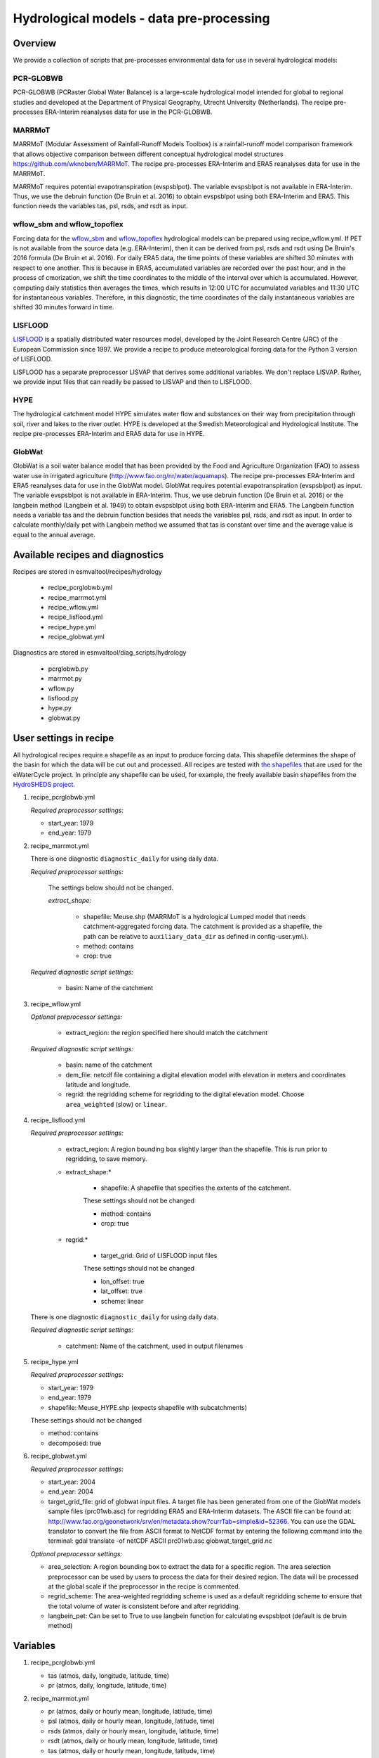 .. _recipes_hydrology:

Hydrological models - data pre-processing
=========================================

Overview
--------

We provide a collection of scripts that pre-processes environmental data for use in several hydrological models:

PCR-GLOBWB
**********
PCR-GLOBWB (PCRaster Global Water Balance) is a large-scale hydrological model intended for global to regional studies and developed at the Department of Physical Geography, Utrecht University (Netherlands). The recipe pre-processes ERA-Interim reanalyses data for use in the PCR-GLOBWB.

MARRMoT
**********
MARRMoT (Modular Assessment of Rainfall-Runoff Models Toolbox) is a rainfall-runoff model comparison framework that allows objective comparison between different conceptual hydrological model structures https://github.com/wknoben/MARRMoT. The recipe pre-processes ERA-Interim and ERA5 reanalyses data for use in the MARRMoT.

MARRMoT requires potential evapotranspiration (evspsblpot). The variable evspsblpot is not available in ERA-Interim. Thus, we use the debruin function (De Bruin et al. 2016) to obtain evspsblpot using both ERA-Interim and ERA5. This function needs the variables tas, psl, rsds, and rsdt as input.

wflow_sbm and wflow_topoflex
****************************
Forcing data for the `wflow_sbm <https://wflow.readthedocs.io/en/latest/wflow_sbm.html>`_
and `wflow_topoflex <https://wflow.readthedocs.io/en/latest/wflow_topoflex.html>`_
hydrological models can be prepared using recipe_wflow.yml.
If PET is not available from the source data (e.g. ERA-Interim), then it can be derived from psl, rsds and rsdt using De Bruin's 2016 formula (De Bruin et al. 2016). For daily ERA5 data, the time points of these variables are shifted 30 minutes with respect to one another. This is because in ERA5, accumulated variables are recorded over the past hour, and in the process of cmorization, we shift the time coordinates to the middle of the interval over which is accumulated. However, computing daily statistics then averages the times, which results in 12:00 UTC for accumulated variables and 11:30 UTC for instantaneous variables. Therefore, in this diagnostic, the time coordinates of the daily instantaneous variables are shifted 30 minutes forward in time.

LISFLOOD
********
`LISFLOOD <https://ec-jrc.github.io/lisflood-model/>`_ is a spatially distributed water resources model, developed by the Joint Research Centre (JRC) of the European Commission since 1997. We provide a recipe to produce meteorological forcing data for the Python 3 version of LISFLOOD.

LISFLOOD has a separate preprocessor LISVAP that derives some additional variables. We don't replace LISVAP. Rather, we provide input files that can readily be passed to LISVAP and then to LISFLOOD.


HYPE
****

The hydrological catchment model HYPE simulates water flow and substances on their way from precipitation through soil, river and lakes to the river outlet.
HYPE is developed at the Swedish Meteorological and Hydrological Institute. The recipe pre-processes ERA-Interim and ERA5 data for use in HYPE.

GlobWat
*******
GlobWat is a soil water balance model that has been provided by the Food and Agriculture Organization (FAO) to assess water use in irrigated agriculture (http://www.fao.org/nr/water/aquamaps). The recipe pre-processes ERA-Interim and ERA5 reanalyses data for use in the GlobWat model. GlobWat requires potential evapotranspiration (evspsblpot) as input. The variable evspsblpot is not available in ERA-Interim. Thus, we use debruin function (De Bruin et al. 2016) or the langbein method (Langbein et al. 1949) to obtain evspsblpot using both ERA-Interim and ERA5. The Langbein function needs a variable tas and the debruin function besides that needs the variables psl, rsds, and rsdt as input. In order to calculate monthly/daily pet with Langbein method we assumed that tas is constant over time and the average value is equal to the annual average.


Available recipes and diagnostics
---------------------------------

Recipes are stored in esmvaltool/recipes/hydrology

    * recipe_pcrglobwb.yml
    * recipe_marrmot.yml
    * recipe_wflow.yml
    * recipe_lisflood.yml
    * recipe_hype.yml
    * recipe_globwat.yml

Diagnostics are stored in esmvaltool/diag_scripts/hydrology

    * pcrglobwb.py
    * marrmot.py
    * wflow.py
    * lisflood.py
    * hype.py
    * globwat.py 


User settings in recipe
-----------------------

All hydrological recipes require a shapefile as an input to produce forcing data. This shapefile determines the shape of the basin for which the data will be cut out and processed. All recipes are tested with `the shapefiles <https://github.com/eWaterCycle/recipes_auxiliary_datasets/tree/master/>`_  that are used for the eWaterCycle project. In principle any shapefile can be used, for example, the freely available basin shapefiles from the `HydroSHEDS project <https://www.hydrosheds.org/>`_. 

#. recipe_pcrglobwb.yml

   *Required preprocessor settings:*

   * start_year: 1979
   * end_year: 1979

#. recipe_marrmot.yml

   There is one diagnostic ``diagnostic_daily`` for using daily data.

   *Required preprocessor settings:*

      The settings below should not be changed.

      *extract_shape:*

         * shapefile: Meuse.shp (MARRMoT is a hydrological Lumped model that needs catchment-aggregated forcing data. The catchment is provided as a shapefile, the path can be relative to ``auxiliary_data_dir`` as defined in config-user.yml.).
         * method: contains
         * crop: true

   *Required diagnostic script settings:*

      * basin: Name of the catchment

#. recipe_wflow.yml

   *Optional preprocessor settings:*

      * extract_region: the region specified here should match the catchment

   *Required diagnostic script settings:*

	    * basin: name of the catchment
	    * dem_file: netcdf file containing a digital elevation model with
	      elevation in meters and coordinates latitude and longitude.
	    * regrid: the regridding scheme for regridding to the digital elevation model. Choose ``area_weighted`` (slow) or ``linear``.

#. recipe_lisflood.yml

   *Required preprocessor settings:*

      * extract_region: A region bounding box slightly larger than the shapefile. This is run prior to regridding, to save memory.
      * extract_shape:*

         * shapefile: A shapefile that specifies the extents of the catchment.

         These settings should not be changed

         * method: contains
         * crop: true

      * regrid:*

         * target_grid: Grid of LISFLOOD input files

         These settings should not be changed

         * lon_offset: true
         * lat_offset: true
         * scheme: linear

   There is one diagnostic ``diagnostic_daily`` for using daily data.

   *Required diagnostic script settings:*

      * catchment: Name of the catchment, used in output filenames

#. recipe_hype.yml

   *Required preprocessor settings:*

   * start_year: 1979
   * end_year: 1979
   * shapefile: Meuse_HYPE.shp (expects shapefile with subcatchments)

   These settings should not be changed

   * method: contains
   * decomposed: true

#. recipe_globwat.yml

   *Required preprocessor settings:*

   * start_year: 2004
   * end_year: 2004
   * target_grid_file: grid of globwat input files. A target file has been generated from one of the GlobWat models sample files (prc01wb.asc) for regridding ERA5 and ERA-Interim datasets. The ASCII file can be found at: http://www.fao.org/geonetwork/srv/en/metadata.show?currTab=simple&id=52366. You can use the GDAL translator to convert the file from ASCII format to NetCDF format by entering the following command into the terminal: gdal translate -of netCDF ASCII prc01wb.asc globwat_target_grid.nc

   *Optional preprocessor settings:*

   * area_selection: A region bounding box to extract the data for a specific region. The area selection preprocessor can be used by users to process the data for their desired region. The data will be processed at the global scale if the preprocessor in the recipe is commented.
   * regrid_scheme: The area-weighted regridding scheme is used as a default regridding scheme to ensure that the total volume of water is consistent before and after regridding.
   * langbein_pet: Can be set to True to use langbein function for calculating evspsblpot (default is de bruin method)


Variables
---------

#. recipe_pcrglobwb.yml

   * tas (atmos, daily, longitude, latitude, time)
   * pr (atmos, daily, longitude, latitude, time)

#. recipe_marrmot.yml

   * pr (atmos, daily or hourly mean, longitude, latitude, time)
   * psl (atmos, daily or hourly mean, longitude, latitude, time)
   * rsds (atmos, daily or hourly mean, longitude, latitude, time)
   * rsdt (atmos, daily or hourly mean, longitude, latitude, time)
   * tas (atmos, daily or hourly mean, longitude, latitude, time)

#. recipe_wflow.yml

   * orog (fx, longitude, latitude)
   * pr (atmos, daily or hourly mean, longitude, latitude, time)
   * tas (atmos, daily or hourly mean, longitude, latitude, time)

   Either potential evapotranspiration can be provided:

   * evspsblpot(atmos, daily or hourly mean, longitude, latitude, time)

   or it can be derived from tas, psl, rsds, and rsdt using the De Bruin formula, in that case the following variables need to be provided:

   * psl (atmos, daily or hourly mean, longitude, latitude, time)
   * rsds (atmos, daily or hourly mean, longitude, latitude, time)
   * rsdt (atmos, daily or hourly mean, longitude, latitude, time)

#. recipe_lisflood.yml

   * pr (atmos, daily, longitude, latitude, time)
   * tas (atmos, daily, longitude, latitude, time)
   * tasmax (atmos, daily, longitude, latitude, time)
   * tasmin (atmos, daily, longitude, latitude, time)
   * tdps (atmos, daily, longitude, latitude, time)
   * uas (atmos, daily, longitude, latitude, time)
   * vas (atmos, daily, longitude, latitude, time)
   * rsds (atmos, daily, longitude, latitude, time)

#. recipe_hype.yml

   * tas (atmos, daily or hourly, longitude, latitude, time)
   * tasmin (atmos, daily or hourly, longitude, latitude, time)
   * tasmax (atmos, daily or hourly, longitude, latitude, time)
   * pr (atmos, daily or hourly, longitude, latitude, time)

#. recipe_globwat.yml

   * pr (atmos, daily or monthly, longitude, latitude, time)
   * tas (atmos, daily or monthly, longitude, latitude, time)
   * psl (atmos, daily or monthly, longitude, latitude, time)
   * rsds (atmos, daily or monthly, longitude, latitude, time)
   * rsdt (atmos, daily or monthly , longitude, latitude, time)

Observations and reformat scripts
---------------------------------
*Note: see headers of cmorization scripts (in esmvaltool/cmorizers/obs) for download instructions.*

*  ERA-Interim (esmvaltool/cmorizers/obs/cmorize_obs_era_interim.py)
*  ERA5 (esmvaltool/cmorizers/obs/cmorize_obs_era5.py)

Output
---------

#. recipe_pcrglobwb.yml

#. recipe_marrmot.yml

    The forcing data, the start and end times of the forcing data, the latitude and longitude of the catchment are saved in a .mat file as a data structure readable by MATLAB or Octave.

#. recipe_wflow.yml

	The forcing data, stored in a single NetCDF file.

#. recipe_lisflood.yml

   The forcing data, stored in separate files per variable.

#. recipe_globwat.yml

   The forcing data, stored in separate files per timestep and variable.

References
----------

* Sutanudjaja, E. H., van Beek, R., Wanders, N., Wada, Y., Bosmans, J. H. C., Drost, N., van der Ent, R. J., de Graaf, I. E. M., Hoch, J. M., de Jong, K., Karssenberg, D., López López, P., Peßenteiner, S., Schmitz, O., Straatsma, M. W., Vannametee, E., Wisser, D., and Bierkens, M. F. P.: PCR-GLOBWB 2: a 5 arcmin global hydrological and water resources model, Geosci. Model Dev., 11, 2429-2453, https://doi.org/10.5194/gmd-11-2429-2018, 2018.
* De Bruin, H. A. R., Trigo, I. F., Bosveld, F. C., Meirink, J. F.: A Thermodynamically Based Model for Actual Evapotranspiration of an Extensive Grass Field Close to FAO Reference, Suitable for Remote Sensing Application, American Meteorological Society, 17, 1373-1382, DOI: 10.1175/JHM-D-15-0006.1, 2016.
* Arheimer, B., Lindström, G., Pers, C., Rosberg, J. och J. Strömqvist, 2008. Development and test of a new Swedish water quality model for small-scale and large-scale applications. XXV Nordic Hydrological Conference, Reykjavik, August 11-13, 2008. NHP Report No. 50, pp. 483-492.
* Lindström, G., Pers, C.P., Rosberg, R., Strömqvist, J., Arheimer, B. 2010. Development and test of the HYPE (Hydrological Predictions for the Environment) model – A water quality model for different spatial scales. Hydrology Research 41.3-4:295-319.
* van der Knijff, J. M., Younis, J. and de Roo, A. P. J.: LISFLOOD: A GIS-based distributed model for river basin scale water balance and flood simulation, Int. J. Geogr. Inf. Sci., 24(2), 189–212, 2010.
* Hoogeveen, J., Faurès, J. M., Peiser, L., Burke, J., de Giesen, N. V.: GlobWat--a global water balance model to assess water use in irrigated agriculture, Hydrology & Earth System Sciences Discussions, 2015 Jan 1;12(1), Doi:10.5194/hess-19-3829-2015.
* Langbein, W.B., 1949. Annual runoff in the United States. US Geol. Surv.(https://pubs.usgs.gov/circ/1949/0052/report.pdf)
